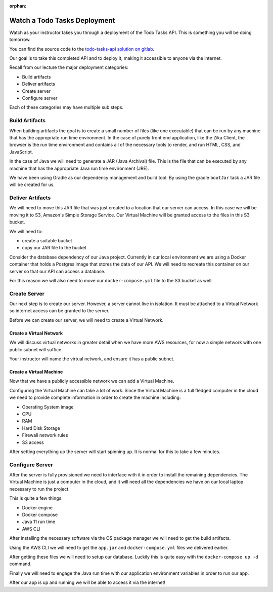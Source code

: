 :orphan:

.. _watch-todo-tasks-deployment:

=============================
Watch a Todo Tasks Deployment
=============================

Watch as your instructor takes you through a deployment of the Todo Tasks API. This is something you will be doing tomorrow.

You can find the source code to the `todo-tasks-api solution on gitlab <https://gitlab.com/LaunchCodeTraining/todo-tasks-api-solution>`_.

Our goal is to take this completed API and to deploy it, making it accessible to anyone via the internet.

Recall from our lecture the major deployment categories:

- Build artifacts
- Deliver artifacts
- Create server
- Configure server

Each of these categories may have multiple sub steps.

Build Artifacts
===============

When building artifacts the goal is to create a small number of files (like one executable) that can be run by any machine that has the appropriate run time environment. In the case of purely front end application, like the Zika Client, the browser is the run time environment and contains all of the necessary tools to render, and run HTML, CSS, and JavaScript.

In the case of Java we will need to generate a JAR (Java Archival) file. This is the file that can be executed by any machine that has the appropriate Java run time environment (JRE).

We have been using Gradle as our dependency management and build tool. By using the gradle ``bootJar`` task a JAR file will be created for us.

Deliver Artifacts
=================

We will need to move this JAR file that was just created to a location that our server can access. In this case we will be moving it to S3, Amazon's Simple Storage Service. Our Virtual Machine will be granted access to the files in this S3 bucket.

We will need to:

- create a suitable bucket
- copy our JAR file to the bucket

Consider the database dependency of our Java project. Currently in our local environment we are using a Docker container that holds a Postgres image that stores the data of our API. We will need to recreate this container on our server so that our API can access a database.

For this reason we will also need to move our ``docker-compose.yml`` file to the S3 bucket as well.

Create Server
=============

Our next step is to create our server. However, a server cannot live in isolation. It must be attached to a Virtual Network so internet access can be granted to the server.

Before we can create our server, we will need to create a Virtual Network.

Create a Virtual Network
------------------------

We will discuss virtual networks in greater detail when we have more AWS resources, for now a simple network with one public subnet will suffice.

Your instructor will name the virtual network, and ensure it has a public subnet.

Create a Virtual Machine
------------------------

Now that we have a publicly accessible network we can add a Virtual Machine.

Configuring the Virtual Machine can take a lot of work. Since the Virtual Machine is a full fledged computer in the cloud we need to provide complete information in order to create the machine including:

- Operating System image
- CPU
- RAM
- Hard Disk Storage
- Firewall network rules
- S3 access

After setting everything up the server will start spinning up. It is normal for this to take a few minutes.

Configure Server
================

After the server is fully provisioned we need to interface with it in order to install the remaining dependencies. The Virtual Machine is just a computer in the cloud, and it will need all the dependencies we have on our local laptop necessary to run the project.

This is quite a few things:

- Docker engine
- Docker compose
- Java 11 run time
- AWS CLI

After installing the necessary software via the OS package manager we will need to get the build artifacts.

Using the AWS CLI we will need to get the ``app.jar`` and ``docker-compose.yml`` files we delivered earlier.

After getting these files we will need to setup our database. Luckily this is quite easy with the ``docker-compose up -d`` command.

Finally we will need to engage the Java run time with our application environment variables in order to run our app.

After our app is up and running we will be able to access it via the internet!